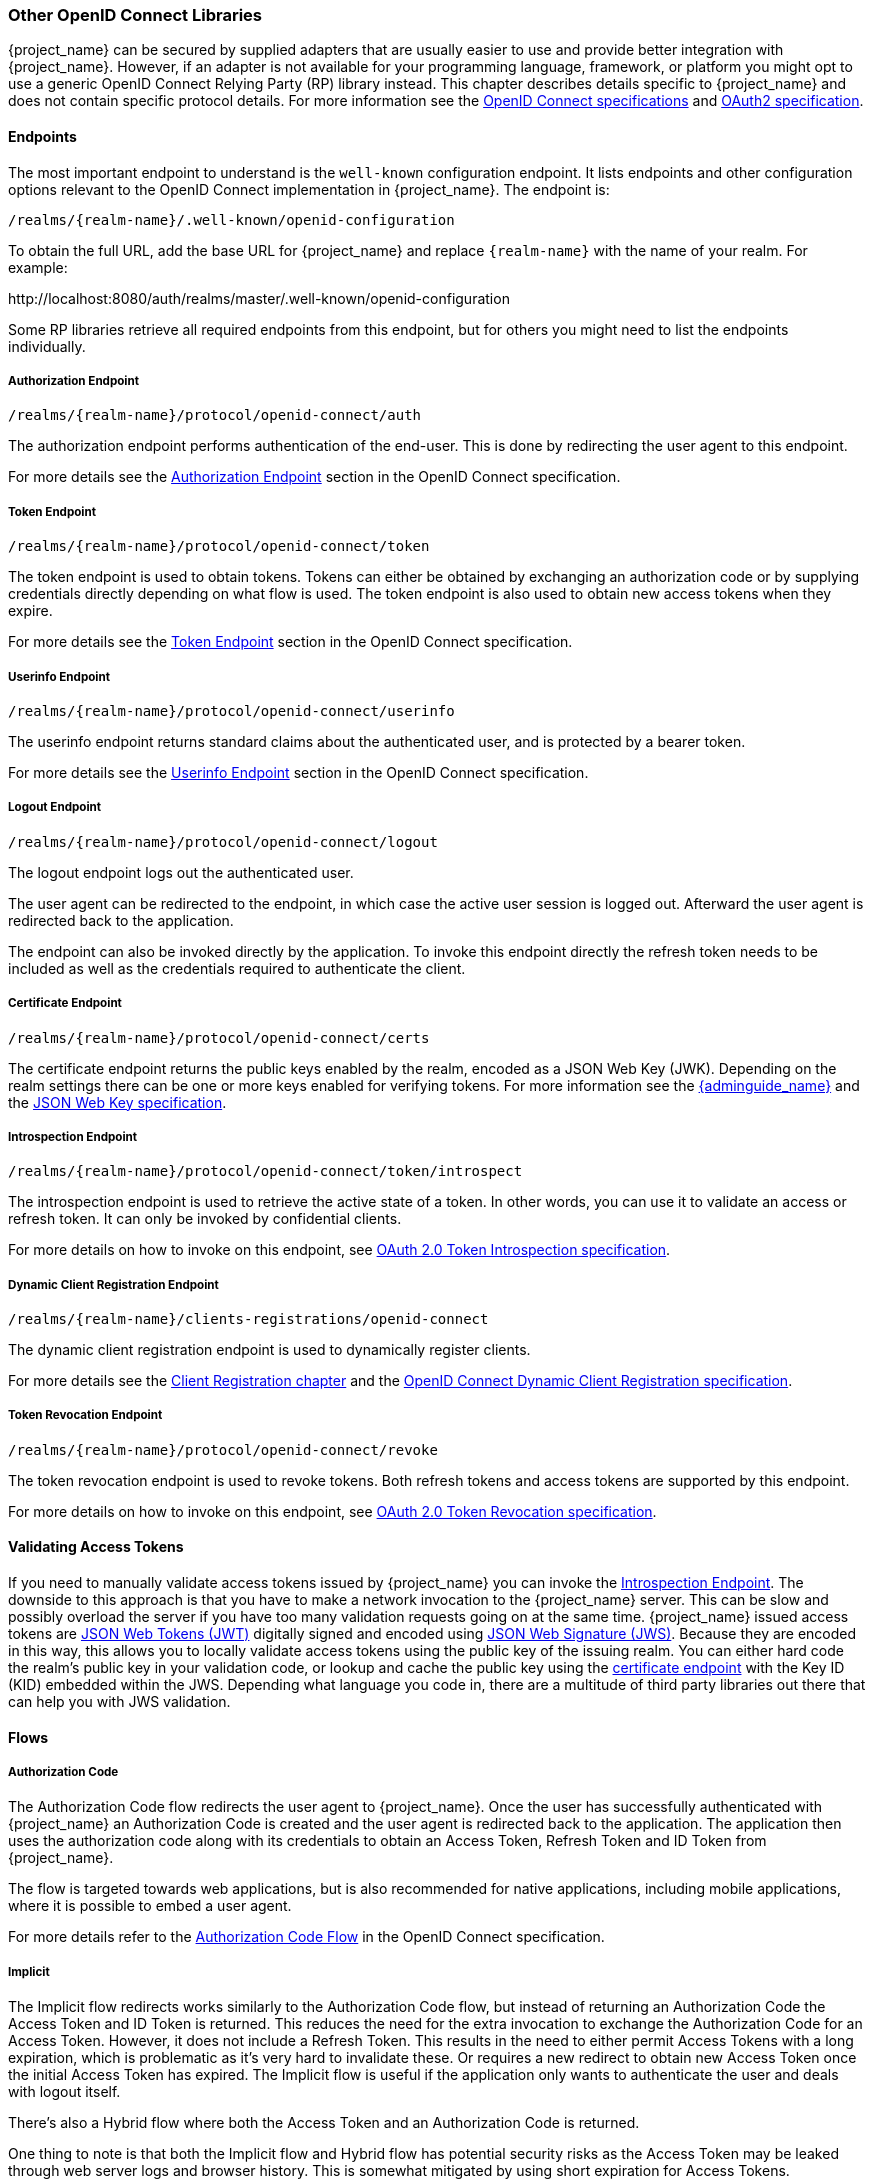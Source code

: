 === Other OpenID Connect Libraries

{project_name} can be secured by supplied adapters that are usually easier to use and provide better integration with {project_name}. However, if an adapter is not available for your programming language, framework, or platform you might opt to use a generic OpenID Connect Relying Party (RP) library instead. This chapter describes details specific to {project_name} and does not contain specific protocol details. For more information see the https://openid.net/connect/[OpenID Connect specifications] and https://tools.ietf.org/html/rfc6749[OAuth2 specification].

==== Endpoints

The most important endpoint to understand is the `well-known` configuration endpoint. It lists endpoints and other configuration options relevant to the OpenID Connect implementation in {project_name}. The endpoint is:

....
/realms/{realm-name}/.well-known/openid-configuration
....

To obtain the full URL, add the base URL for {project_name} and replace `{realm-name}` with the name of your realm. For example:

$$http://localhost:8080/auth/realms/master/.well-known/openid-configuration$$

Some RP libraries retrieve all required endpoints from this endpoint, but for others you might need to list the endpoints individually.

===== Authorization Endpoint
....
/realms/{realm-name}/protocol/openid-connect/auth
....

The authorization endpoint performs authentication of the end-user. This is done by redirecting the user agent to this endpoint.

For more details see the https://openid.net/specs/openid-connect-core-1_0.html#AuthorizationEndpoint[Authorization Endpoint] section in the OpenID Connect specification.

===== Token Endpoint
....
/realms/{realm-name}/protocol/openid-connect/token
....

The token endpoint is used to obtain tokens. Tokens can either be obtained by exchanging an authorization code or by supplying credentials directly depending on what flow is used.
The token endpoint is also used to obtain new access tokens when they expire.

For more details see the https://openid.net/specs/openid-connect-core-1_0.html#TokenEndpoint[Token Endpoint] section in the OpenID Connect specification.

===== Userinfo Endpoint
....
/realms/{realm-name}/protocol/openid-connect/userinfo
....

The userinfo endpoint returns standard claims about the authenticated user, and is protected by a bearer token.

For more details see the https://openid.net/specs/openid-connect-core-1_0.html#UserInfo[Userinfo Endpoint] section in the OpenID Connect specification.

===== Logout Endpoint
....
/realms/{realm-name}/protocol/openid-connect/logout
....

The logout endpoint logs out the authenticated user.

The user agent can be redirected to the endpoint, in which case the active user session is logged out. Afterward the user agent is redirected back to the application.

The endpoint can also be invoked directly by the application. To invoke this endpoint directly the refresh token needs to be included as well as the credentials required to authenticate the client.

[[_certificate_endpoint]]
===== Certificate Endpoint
....
/realms/{realm-name}/protocol/openid-connect/certs
....

The certificate endpoint returns the public keys enabled by the realm, encoded as a JSON Web Key (JWK). Depending on the realm settings there can be one or more keys enabled for verifying tokens. For more information see the link:{adminguide_link}[{adminguide_name}] and the https://tools.ietf.org/html/rfc7517[JSON Web Key specification].

[[_token_introspection_endpoint]]
===== Introspection Endpoint
....
/realms/{realm-name}/protocol/openid-connect/token/introspect
....

The introspection endpoint is used to retrieve the active state of a token. In other words, you can use it to validate an access or refresh token.
It can only be invoked by confidential clients.

For more details on how to invoke on this endpoint, see https://tools.ietf.org/html/rfc7662[OAuth 2.0 Token Introspection specification].

===== Dynamic Client Registration Endpoint
....
/realms/{realm-name}/clients-registrations/openid-connect
....

The dynamic client registration endpoint is used to dynamically register clients.

For more details see the <<_client_registration,Client Registration chapter>> and the
https://openid.net/specs/openid-connect-registration-1_0.html[OpenID Connect Dynamic Client Registration specification].

[[_token_revocation_endpoint]]
===== Token Revocation Endpoint
....
/realms/{realm-name}/protocol/openid-connect/revoke
....

The token revocation endpoint is used to revoke tokens. Both refresh tokens and access tokens are supported by this endpoint.

For more details on how to invoke on this endpoint, see https://tools.ietf.org/html/rfc7009[OAuth 2.0 Token Revocation specification].

==== Validating Access Tokens

If you need to manually validate access tokens issued by {project_name} you can invoke the <<_token_introspection_endpoint,Introspection Endpoint>>.
The downside to this approach is that you have to make a network invocation to the {project_name} server.  This can be slow and possibly overload the
server if you have too many validation requests going on at the same time.  {project_name} issued access tokens are https://tools.ietf.org/html/rfc7519[JSON Web Tokens (JWT)] digitally signed and encoded using https://tools.ietf.org/html/rfc7515[JSON Web Signature (JWS)].
Because they are encoded in this way, this allows you to locally validate access tokens using the public key of the issuing realm.  You can either hard code the
realm's public key in your validation code, or lookup and cache the public key using the <<_certificate_endpoint, certificate endpoint>> with the Key ID (KID) embedded within the
JWS.  Depending what language you code in, there are a multitude of third party libraries out there that can help you with JWS validation.


==== Flows

===== Authorization Code

The Authorization Code flow redirects the user agent to {project_name}. Once the user has successfully authenticated with {project_name} an
Authorization Code is created and the user agent is redirected back to the application. The application then uses the authorization code along with its
credentials to obtain an Access Token, Refresh Token and ID Token from {project_name}.

The flow is targeted towards web applications, but is also recommended for native applications, including mobile applications, where it is possible to embed
a user agent.

For more details refer to the https://openid.net/specs/openid-connect-core-1_0.html#CodeFlowAuth[Authorization Code Flow] in the OpenID Connect specification.

===== Implicit

The Implicit flow redirects works similarly to the Authorization Code flow, but instead of returning an Authorization Code the Access Token and ID Token is
returned. This reduces the need for the extra invocation to exchange the Authorization Code for an Access Token. However, it does not include a Refresh
Token. This results in the need to either permit Access Tokens with a long expiration, which is problematic as it's very hard to invalidate these. Or
requires a new redirect to obtain new Access Token once the initial Access Token has expired. The Implicit flow is useful if the application only wants to
authenticate the user and deals with logout itself.

There's also a Hybrid flow where both the Access Token and an Authorization Code is returned.

One thing to note is that both the Implicit flow and Hybrid flow has potential security risks as the Access Token may be leaked through web server logs and
browser history. This is somewhat mitigated by using short expiration for Access Tokens.

For more details refer to the https://openid.net/specs/openid-connect-core-1_0.html#ImplicitFlowAuth[Implicit Flow] in the OpenID Connect specification.

[[_resource_owner_password_credentials_flow]]
===== Resource Owner Password Credentials

Resource Owner Password Credentials, referred to as Direct Grant in {project_name}, allows exchanging user credentials for tokens. It's not recommended
to use this flow unless you absolutely need to. Examples where this could be useful are legacy applications and command-line interfaces.

There are a number of limitations of using this flow, including:

* User credentials are exposed to the application
* Applications need login pages
* Application needs to be aware of the authentication scheme
* Changes to authentication flow requires changes to application
* No support for identity brokering or social login
* Flows are not supported (user self-registration, required actions, etc.)

For a client to be permitted to use the Resource Owner Password Credentials grant the client has to have the `Direct Access Grants Enabled` option enabled.

This flow is not included in OpenID Connect, but is a part of the OAuth 2.0 specification.

For more details refer to the https://tools.ietf.org/html/rfc6749#section-4.3[Resource Owner Password Credentials Grant] chapter in the OAuth 2.0 specification.

====== Example using CURL

The following example shows how to obtain an access token for a user in the realm `master` with username `user` and password `password`. The example is using
the confidential client `myclient`:

[source,bash]
----
curl \
  -d "client_id=myclient" \
  -d "client_secret=40cc097b-2a57-4c17-b36a-8fdf3fc2d578" \
  -d "username=user" \
  -d "password=password" \
  -d "grant_type=password" \
  "http://localhost:8080/auth/realms/master/protocol/openid-connect/token"
----

===== Client Credentials

Client Credentials is used when clients (applications and services) wants to obtain access on behalf of themselves rather than on behalf of a user. This can
for example be useful for background services that applies changes to the system in general rather than for a specific user.

{project_name} provides support for clients to authenticate either with a secret or with public/private keys.

This flow is not included in OpenID Connect, but is a part of the OAuth 2.0 specification.

For more details refer to the https://tools.ietf.org/html/rfc6749#section-4.4[Client Credentials Grant] chapter in the OAuth 2.0 specification.

==== Redirect URIs

When using the redirect based flows it's important to use valid redirect uris for your clients. The redirect uris should be as specific as possible. This
especially applies to client-side (public clients) applications. Failing to do so could result in:

* Open redirects - this can allow attackers to create spoof links that looks like they are coming from your domain
* Unauthorized entry - when users are already authenticated with {project_name} an attacker can use a public client where redirect uris have not be configured correctly to gain access by redirecting the user without the users knowledge

In production for web applications always use `https` for all redirect URIs. Do not allow redirects to http.

There's also a few special redirect URIs:

[[_installed_applications_url]]
`$$http://localhost$$`::

  This redirect URI is useful for native applications and allows the native application to create a web server on a random port that can be used to obtain the
  authorization code. This redirect uri allows any port.

[[_installed_applications_urn]]
`urn:ietf:wg:oauth:2.0:oob`::

  If its not possible to start a web server in the client (or a browser is not available) it is possible to use the special `urn:ietf:wg:oauth:2.0:oob` redirect uri.
  When this redirect uri is used {project_name} displays a page with the code in the title and in a box on the page.
  The application can either detect that the browser title has changed, or the user can copy/paste the code manually to the application.
  With this redirect uri it is also possible for a user to use a different device to obtain a code to paste back to the application.
